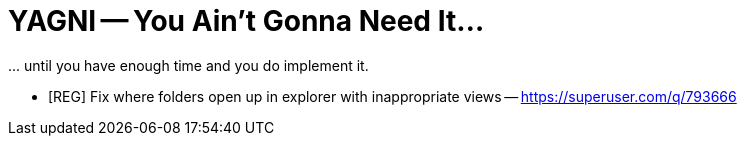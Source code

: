 = YAGNI -- You Ain't Gonna Need It...

\... until you have enough time and you do implement it.

* [REG] Fix where folders open up in explorer with inappropriate views -- https://superuser.com/q/793666
